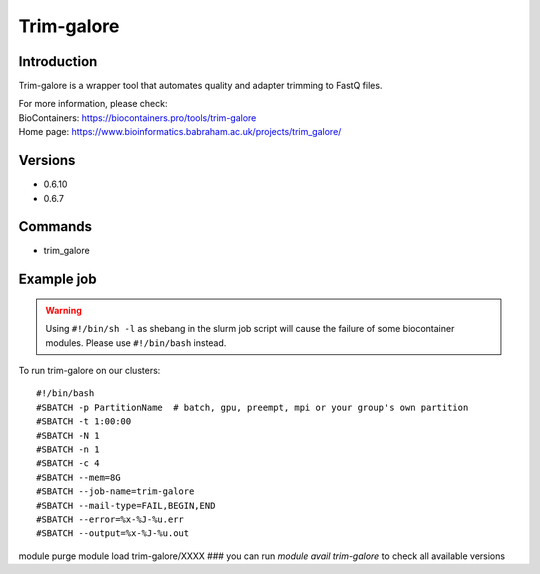 .. _backbone-label:

Trim-galore
==============================

Introduction
~~~~~~~~
Trim-galore is a wrapper tool that automates quality and adapter trimming to FastQ files.


| For more information, please check:
| BioContainers: https://biocontainers.pro/tools/trim-galore 
| Home page: https://www.bioinformatics.babraham.ac.uk/projects/trim_galore/

Versions
~~~~~~~~
- 0.6.10
- 0.6.7

Commands
~~~~~~~
- trim_galore

Example job
~~~~~
.. warning::
    Using ``#!/bin/sh -l`` as shebang in the slurm job script will cause the failure of some biocontainer modules. Please use ``#!/bin/bash`` instead.

To run trim-galore on our clusters::

#!/bin/bash
#SBATCH -p PartitionName  # batch, gpu, preempt, mpi or your group's own partition
#SBATCH -t 1:00:00
#SBATCH -N 1
#SBATCH -n 1
#SBATCH -c 4
#SBATCH --mem=8G
#SBATCH --job-name=trim-galore
#SBATCH --mail-type=FAIL,BEGIN,END
#SBATCH --error=%x-%J-%u.err
#SBATCH --output=%x-%J-%u.out

module purge
module load trim-galore/XXXX ### you can run *module avail trim-galore* to check all available versions
